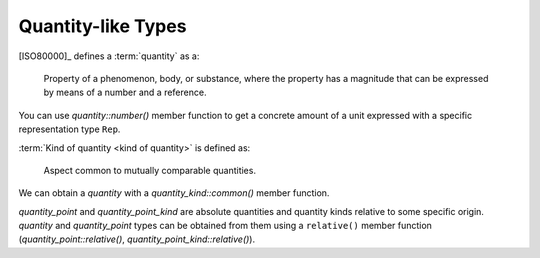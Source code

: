 .. namespace:: units

Quantity-like Types
===================

.. raw:: html

    <object data="../_images/quantity_like.svg" type="image/svg+xml" class="align-center" style="max-width: 100%;"></object>

..
    https://www.planttext.com

    @startuml

    skinparam monochrome true
    skinparam shadowing false
    skinparam backgroundColor #fcfcfc

    hide members
    hide circle

    class quantity [[../framework/quantities.html]]
    class quantity_point [[../framework/quantity_points.html]]
    class quantity_kind [[../framework/quantity_kinds.html]]
    class quantity_point_kind [[../framework/quantity_kinds.html#quantity-point-kinds]]

    Rep <-- quantity : number()
    quantity <-- quantity_point : relative()
    quantity <-- quantity_kind : common()
    quantity_kind <-- quantity_point_kind : relative()

    @enduml


[ISO80000]_ defines a :term:`quantity` as a:

    Property of a phenomenon, body, or substance, where the property has a magnitude that can be expressed by
    means of a number and a reference.

You can use `quantity::number()` member function to get a concrete amount of a unit expressed with a specific
representation type ``Rep``.

:term:`Kind of quantity <kind of quantity>` is defined as:

    Aspect common to mutually comparable quantities.

We can obtain a `quantity` with a `quantity_kind::common()` member function.

`quantity_point` and `quantity_point_kind` are absolute quantities and quantity kinds relative to some
specific origin. `quantity` and `quantity_point` types can be obtained from them using a ``relative()`` member
function (`quantity_point::relative()`, `quantity_point_kind::relative()`).
